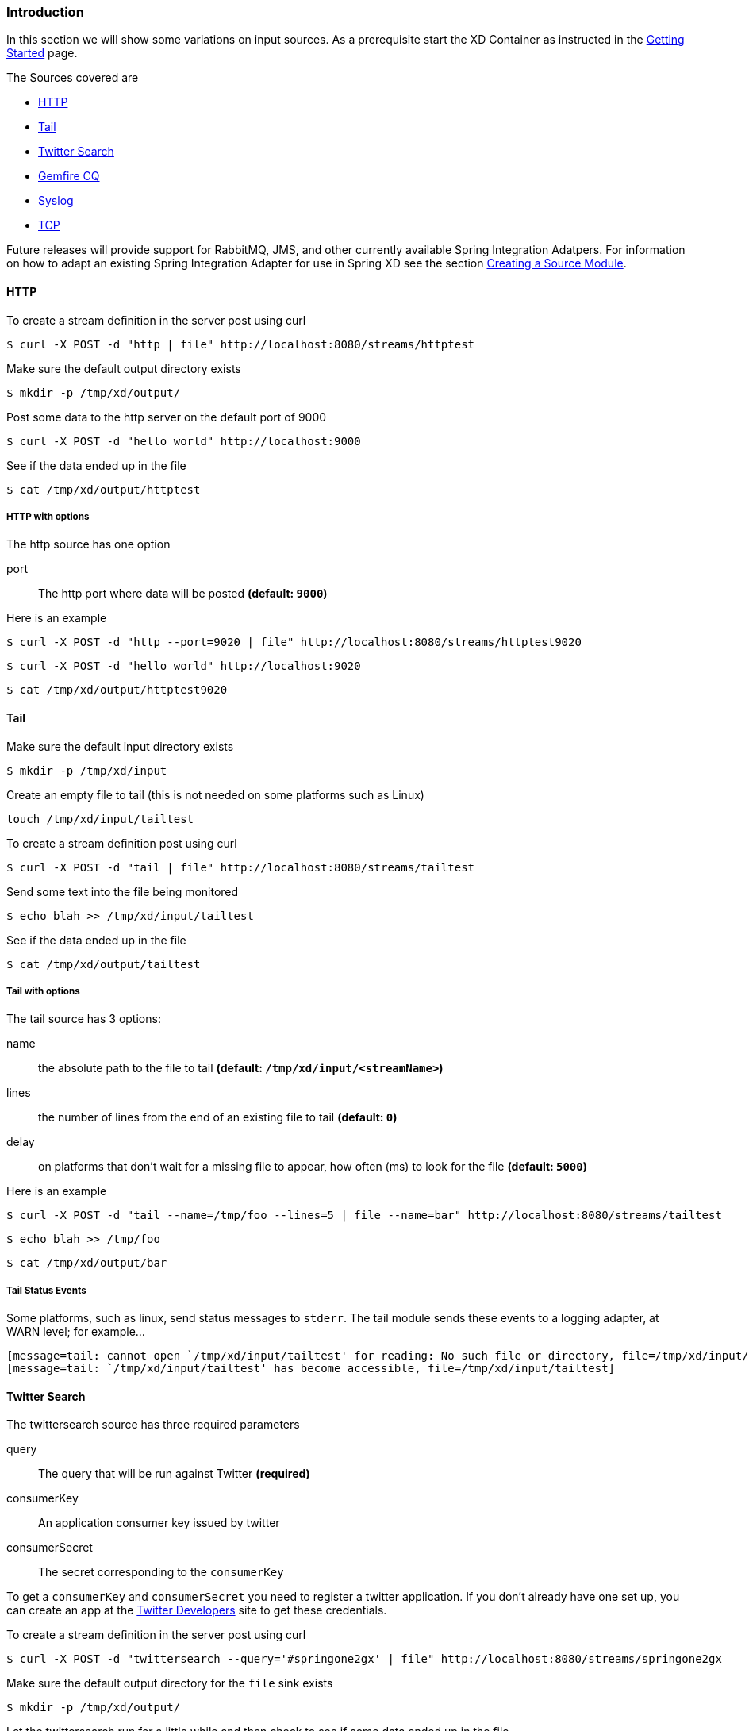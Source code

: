 === Introduction
In this section we will show some variations on input sources.  As a prerequisite start the XD Container
as instructed in the link:Getting-Started[Getting Started] page.

The Sources covered are

* <<http, HTTP>>
* <<tail, Tail>>
* <<twittersearch, Twitter Search>>
* <<gemfire-cq,Gemfire CQ>>
* <<syslog, Syslog>>
* <<tcp, TCP>>

Future releases will provide support for RabbitMQ, JMS, and other currently available Spring Integration Adatpers.  For information on how to adapt an existing Spring Integration Adapter for use in Spring XD see the section link:Creating-a-Source-Module[Creating a Source Module].

[[http]]
==== HTTP

To create a stream definition in the server post using curl

     $ curl -X POST -d "http | file" http://localhost:8080/streams/httptest

Make sure the default output directory exists

     $ mkdir -p /tmp/xd/output/

Post some data to the http server on the default port of 9000

     $ curl -X POST -d "hello world" http://localhost:9000

See if the data ended up in the file

     $ cat /tmp/xd/output/httptest

===== HTTP with options

The http source has one option

port:: The http port where data will be posted *(default: `9000`)*

Here is an example 

     $ curl -X POST -d "http --port=9020 | file" http://localhost:8080/streams/httptest9020

     $ curl -X POST -d "hello world" http://localhost:9020

     $ cat /tmp/xd/output/httptest9020

[[tail]]
==== Tail

Make sure the default input directory exists

     $ mkdir -p /tmp/xd/input

Create an empty file to tail (this is not needed on some platforms such as Linux)

     touch /tmp/xd/input/tailtest  

To create a stream definition post using curl

     $ curl -X POST -d "tail | file" http://localhost:8080/streams/tailtest

Send some text into the file being monitored 

     $ echo blah >> /tmp/xd/input/tailtest

See if the data ended up in the file
     
     $ cat /tmp/xd/output/tailtest

===== Tail with options

The tail source has 3 options:

name:: the absolute path to the file to tail *(default: `/tmp/xd/input/<streamName>`)*
lines:: the number of lines from the end of an existing file to tail *(default: `0`)*
delay:: on platforms that don't wait for a missing file to appear, how often (ms) to look for the file *(default: `5000`)*

Here is an example 

     $ curl -X POST -d "tail --name=/tmp/foo --lines=5 | file --name=bar" http://localhost:8080/streams/tailtest

     $ echo blah >> /tmp/foo

     $ cat /tmp/xd/output/bar


===== Tail Status Events

Some platforms, such as linux, send status messages to `stderr`. The tail module sends these events to a logging adapter, at WARN level; for example...

----
[message=tail: cannot open `/tmp/xd/input/tailtest' for reading: No such file or directory, file=/tmp/xd/input/tailtest]
[message=tail: `/tmp/xd/input/tailtest' has become accessible, file=/tmp/xd/input/tailtest]
----

[[twittersearch]]
==== Twitter Search

The twittersearch source has three required parameters

query:: The query that will be run against Twitter *(required)*

consumerKey:: An application consumer key issued by twitter

consumerSecret:: The secret corresponding to the `consumerKey` 

To get a `consumerKey` and `consumerSecret` you need to register a twitter application. If you don't already have one set up, you can create an app at the https://dev.twitter.com/apps[Twitter Developers] site to get these credentials.

To create a stream definition in the server post using curl

     $ curl -X POST -d "twittersearch --query='#springone2gx' | file" http://localhost:8080/streams/springone2gx

Make sure the default output directory for the `file` sink exists

     $ mkdir -p /tmp/xd/output/

Let the twittersearch run for a little while and then check to see 
if some data ended up in the file

     $ cat /tmp/xd/output/springone2gx

[[gemfire-cq]]
==== GemFire Continuous Query (CQ)
Continuous query allows client applications to create a GemFire query using Object Query Language(OQL) and register a CQ listener which subscribes to the query and is notified every time the query 's result set changes. The _gemfire_cq_ source registers a CQ which will post CQEvent messages to the stream. 

===== Launching the XD GemFire Server
This source requires a cache server to be running in a separate process and its host and port must be known (NOTE: GemFire locators are not supported yet). The XD distribution includes a GemFire server executable suitable for development and test purposes. This is a Java main class that runs with a Spring configured cache server. The configuration is passed as a command line argument to the server's main method. The configuration includes a cache server port and one or more configured region. XD includes a sample cache configuration called  https://github.com/SpringSource/spring-xd/blob/master/spring-xd-gemfire-server/config/cq-demo.xml[cq-demo]. This starts a server on port 40404 and creates a region named _Stocks_. A Logging cache listener is configured  for the region to log region events.  (TBD: describe launch script)

===== Options

The qemfire-cq source has the following options

query:: The query string in Object Query Language(OQL) *(required, String)*
gemfireHost:: The host on which the GemFire server is running. *(default: `localhost`)*
gemfirePort:: The port on which the GemFire server is running. *(default: `40404`)*

Here is an example. Create two streams: One to write http messages to a Gemfire region named _Stocks_, and another to execute the CQ.

      $ curl -X POST -d "http --port=9090 | gemfire-json-server --regionName=Stocks" --keyExpression=payload.getField('symbol')" http://localhost:8080/streams/stocks
      $ curl -X POST -d "gemfire-cq --query=Select * from /Stocks where symbol='VMW' | file" http://localhost:8080/streams/cqtest

Now send some messages to the stocks stream.

     $ curl -X POST -d "{\"symbol\":\"VMW\", \"price\":73}" http:localhost:9090
     $ curl -X POST -d "{\"symbol\":\"VMW\", \"price\":78}" http:localhost:9090
     $ curl -X POST -d "{\"symbol\":\"VMW\", \"price\":80}" http:localhost:9090

The _cqtest_ stream is now listening for any stock quote updates for VMW. Presumably, another process is updating the cache. You may create a separate stream to test this (see https://github.com/SpringSource/spring-xd/wiki/GemfireServer[GemfireServer] for instructions).

As updates are posted to the cache you should see them captured in the output file:

    $cat /tmp/xd/output/cqtest

    CqEvent [CqName=GfCq1; base operation=CREATE; cq operation=CREATE; key=VMW; value=PDX[1,__GEMFIRE_JSON]{price=73, symbol=VMW}]
    CqEvent [CqName=GfCq1; base operation=UPDATE; cq operation=UPDATE; key=VMW; value=PDX[1,__GEMFIRE_JSON]{price=78, symbol=VMW}]
    CqEvent [CqName=GfCq1; base operation=UPDATE; cq operation=UPDATE; key=VMW; value=PDX[2,__GEMFIRE_JSON]{price=80, symbol=VMW}]


[[syslog]]
==== Syslog

Two syslog sources are provided: `syslog-udp` and `syslog-tcp`. They both support the following options:

port:: the port on which the system will listen for syslog messages *(default: `11111`)*

To create a stream definition post using curl

     $ curl -X POST -d "syslog-udp --port=1514 | file" http://localhost:8080/streams/syslogtest

or

     $ curl -X POST -d "syslog-tcp --port=1514 | file" http://localhost:8080/streams/syslogtest

Send a test message to the syslog

     logger -p local3.info -t TESTING "Test Syslog Message"

See if the data ended up in the file
     
     $ cat /tmp/xd/output/syslogtest

Refer to your syslog documentation to configure the syslog daemon to forward syslog messages to the stream; some examples are:

UDP - Mac OSX (syslog.conf) and Ubuntu (rsyslog.conf)

    *.*	@localhost:11111 

TCP - Ubuntu (rsyslog.conf)

    $ModLoad omfwd
    *.*	@@localhost:11111

Restart the syslog daemon after reconfiguring.


[[tcp]]
==== TCP

To create a stream definition in the server,  post using curl

     $ curl -X POST -d "tcp | file" http://localhost:8080/streams/tcptest

This will create the default TCP source and send data read from it to the `tcptest` file.

TCP is a streaming protocol and some mechanism is needed to frame messages on the wire. A number of decoders are available, the default being 'CRLF' which is compatible with Telnet.

----
$ telnet localhost 1234
Trying ::1...
Connected to localhost.
Escape character is '^]'.
foo
^]

telnet> quit
Connection closed.
----

See if the data ended up in the file

     $ cat /tmp/xd/output/tcptest

===== TCP with options

The TCP source has the following options

port:: the port on which to listen *(default: `1234`)*
reverse-lookup:: perform a reverse DNS lookup on the remote IP Address *(default: `false`)*
socket-timeout:: the timeout (ms) before closing the socket when no data received *(default: `120000`)*
nio:: whether or not to use NIO. NIO is more efficient when there are many connections. *(default: `false`)*
decoder:: how to decode the stream - see below. *(default: `CRLF`)*
binary:: whether the data is binary (true) or text (false). *(default: `false`)*
charset:: the charset used when converting text to `String`. *(default: `UTF-8`)*

===== Available Decoders

===== Text Data

CRLF (default):: text terminated by carriage return (0x0d) followed by line feed (0x0a)
LF:: text terminated by line feed (0x0a)
NULL:: text terminated by a null byte (0x00)
STXETX:: text preceded by an STX (0x02) and terminated by an ETX (0x03)

===== Text and Binary Data

RAW:: no structure - the client indicates a complete message by closing the socket
L1:: data preceded by a one byte (unsigned) length field (supports up to 255 bytes)
L2:: data preceded by a two byte (unsigned) length field (up to 2^16^-1 bytes)
L4:: data preceded by a four byte (signed) length field (up to 2^31^-1 bytes)


===== Examples

The following examples all use `echo` to send data to `netcat` which sends the data to the source.

The echo options `-en` allows echo to interpret escape sequences and not send a newline.

====== CRLF Decoder

    $ curl -X POST -d "tcp | file" http://localhost:8080/streams/tcptest

This uses the default (CRLF) decoder and port 1234; send some data

     $ echo -en 'foobar\r\n' | netcat localhost 1234

See if the data ended up in the file

     $ cat /tmp/xd/output/tcptest

====== LF Decoder

     $ curl -X POST -d "tcp --port=1235 --decoder=LF | file" http://localhost:8080/streams/tcptest2

     $ echo -en 'foobar\n' | netcat localhost 1235

     $ cat /tmp/xd/output/tcptest2

====== NULL Decoder

     $ curl -X POST -d "tcp --port=1236 --decoder=NULL | file" http://localhost:8080/streams/tcptest3

     $ echo -en 'foobar\x00' | netcat localhost 1236

     $ cat /tmp/xd/output/tcptest3

====== STXETX Decoder

     $ curl -X POST -d "tcp --port=1237 --decoder=STXETX | file" http://localhost:8080/streams/tcptest4

     $ echo -en '\x02foobar\x03' | netcat localhost 1237

     $ cat /tmp/xd/output/tcptest4

====== RAW Decoder

     $ curl -X POST -d "tcp --port=1238 --decoder=RAW | file" http://localhost:8080/streams/tcptest5

     $ echo -n 'foobar' | netcat localhost 1238

     $ cat /tmp/xd/output/tcptest5

====== L1 Decoder

     $ curl -X POST -d "tcp --port=1239 --decoder=L1 | file" http://localhost:8080/streams/tcptest6

     $ echo -en '\x06foobar' | netcat localhost 1239

     $ cat /tmp/xd/output/tcptest6

====== L2 Decoder

     $ curl -X POST -d "tcp --port=1240 --decoder=L2 | file" http://localhost:8080/streams/tcptest7

     $ echo -en '\x00\x06foobar' | netcat localhost 1240

     $ cat /tmp/xd/output/tcptest7

====== L4 Decoder

     $ curl -X POST -d "tcp --port=1241 --decoder=L4 | file" http://localhost:8080/streams/tcptest8

     $ echo -en '\x00\x00\x00\x06foobar' | netcat localhost 1241

     $ cat /tmp/xd/output/tcptest8

====== Binary Data Example

     $ curl -X POST -d "tcp --port=1242 --decoder=L1 | file --binary=true " http://localhost:8080/streams/tcptest9

Note that we configure the `file` sink with `binary=true` so that a newline is not appended.

     $ echo -en '\x08foo\x00bar\x0b' | netcat localhost 1242

----
$ hexdump -C /tmp/xd/output/tcptest9
00000000  66 6f 6f 00 62 61 72 0b                           |foo.bar.|
00000008
----
